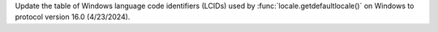 Update the table of Windows language code identifiers (LCIDs) used by
:func:`locale.getdefaultlocale()` on Windows to protocol version 16.0
(4/23/2024).
